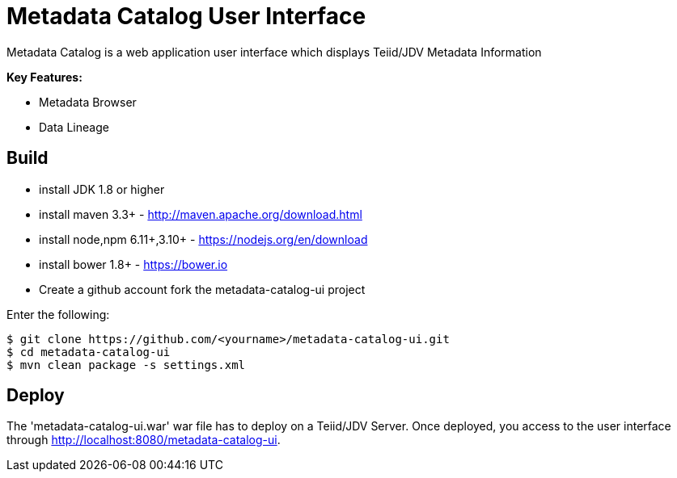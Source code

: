 = Metadata Catalog User Interface

Metadata Catalog is a web application user interface which displays Teiid/JDV Metadata Information

**Key Features:**

* Metadata Browser
* Data Lineage 

== Build

* install JDK 1.8 or higher
* install maven 3.3+ - http://maven.apache.org/download.html
* install node,npm 6.11+,3.10+ - https://nodejs.org/en/download
* install bower 1.8+ - https://bower.io
* Create a github account fork the metadata-catalog-ui project

Enter the following:

[source,xml]
----
$ git clone https://github.com/<yourname>/metadata-catalog-ui.git
$ cd metadata-catalog-ui
$ mvn clean package -s settings.xml
----
       
==  Deploy

The 'metadata-catalog-ui.war' war file has to deploy on a Teiid/JDV Server.
Once deployed, you access to the user interface through http://localhost:8080/metadata-catalog-ui.
